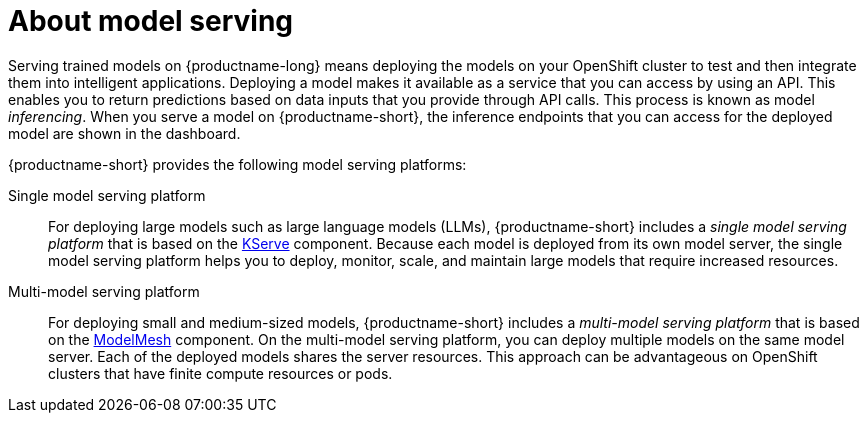 :_module-type: CONCEPT

[id="about-model-serving_{context}"]
= About model serving

[role="_abstract"]
Serving trained models on {productname-long} means deploying the models on your OpenShift cluster to test and then integrate them into intelligent applications. Deploying a model makes it available as a service that you can access by using an API. This enables you to return predictions based on data inputs that you provide through API calls. This process is known as model _inferencing_. When you serve a model on {productname-short}, the inference endpoints that you can access for the deployed model are shown in the dashboard. 

{productname-short} provides the following model serving platforms:

Single model serving platform::
For deploying large models such as large language models (LLMs), {productname-short} includes a _single model serving platform_ that is based on the link:https://github.com/kserve/kserve[KServe^] component. Because each model is deployed from its own model server, the single model serving platform helps you to deploy, monitor, scale, and maintain large models that require increased resources.    

Multi-model serving platform::
For deploying small and medium-sized models, {productname-short} includes a _multi-model serving platform_ that is based on the link:https://github.com/kserve/modelmesh[ModelMesh^] component. On the multi-model serving platform, you can deploy multiple models on the same model server. Each of the deployed models shares the server resources. This approach can be advantageous on OpenShift clusters that have finite compute resources or pods.

// [role="_additional-resources"]
// .Additional resources
